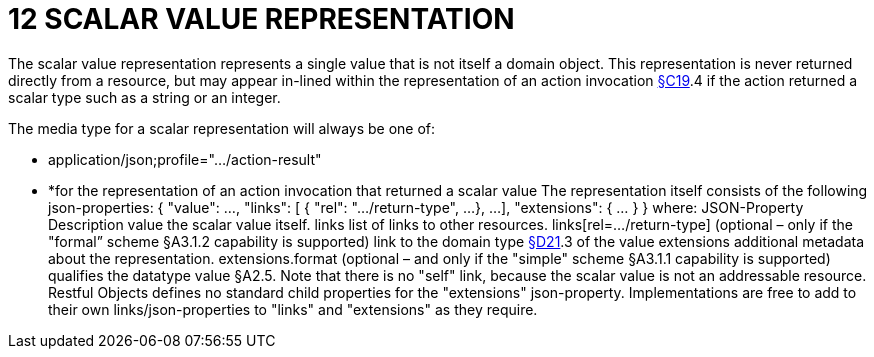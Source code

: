 = 12 SCALAR VALUE REPRESENTATION

The scalar value representation represents a single value that is not itself a domain object.
This representation is never returned directly from a resource, but may appear in-lined within the representation of an action invocation xref:section-c/chapter-19.adoc[§C19].4 if the action returned a scalar type such as a string or an integer.

The media type for a scalar representation will always be one of:

* application/json;profile="…/action-result"

* *for the representation of an action invocation that returned a scalar value The representation itself consists of the following json-properties:
{ "value": ..., "links": [ { "rel": ".../return-type", ...
}, ...
], "extensions": { ... } } where:
JSON-Property Description value the scalar value itself.
links list of links to other resources.
links[rel=…/return-type]    (optional – only if the "formal” scheme §A3.1.2 capability is supported) link to the domain type xref:section-d/chapter-21.adoc[§D21].3 of the value extensions additional metadata about the representation.
extensions.format (optional – and only if the "simple" scheme §A3.1.1 capability is supported) qualifies the datatype value §A2.5. Note that there is no "self" link, because the scalar value is not an addressable resource.
Restful Objects defines no standard child properties for the "extensions" json-property.
Implementations are free to add to their own links/json-properties to "links" and "extensions" as they require.

